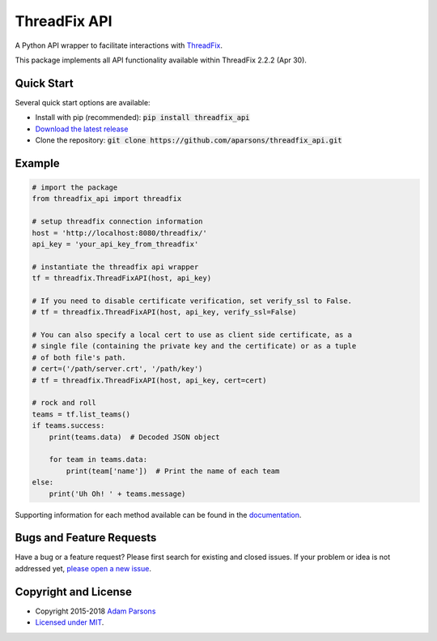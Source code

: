 ThreadFix API
=============

A Python API wrapper to facilitate interactions with `ThreadFix <https://github.com/denimgroup/threadfix>`_.

This package implements all API functionality available within ThreadFix 2.2.2 (Apr 30).

Quick Start
-----------

Several quick start options are available:

- Install with pip (recommended): :code:`pip install threadfix_api`
- `Download the latest release <https://github.com/aparsons/threadfix_api/releases/latest>`_
- Clone the repository: :code:`git clone https://github.com/aparsons/threadfix_api.git`

Example
-------

.. code-block:: python

    # import the package
    from threadfix_api import threadfix

    # setup threadfix connection information
    host = 'http://localhost:8080/threadfix/'
    api_key = 'your_api_key_from_threadfix'

    # instantiate the threadfix api wrapper
    tf = threadfix.ThreadFixAPI(host, api_key)

    # If you need to disable certificate verification, set verify_ssl to False.
    # tf = threadfix.ThreadFixAPI(host, api_key, verify_ssl=False)

    # You can also specify a local cert to use as client side certificate, as a
    # single file (containing the private key and the certificate) or as a tuple
    # of both file's path.
    # cert=('/path/server.crt', '/path/key')
    # tf = threadfix.ThreadFixAPI(host, api_key, cert=cert)

    # rock and roll
    teams = tf.list_teams()
    if teams.success:
        print(teams.data)  # Decoded JSON object

        for team in teams.data:
            print(team['name'])  # Print the name of each team
    else:
        print('Uh Oh! ' + teams.message)

Supporting information for each method available can be found in the `documentation <https://github.com/aparsons/threadfix_api/tree/master/docs>`_.

Bugs and Feature Requests
-------------------------

Have a bug or a feature request? Please first search for existing and closed issues. If your problem or idea is not addressed yet, `please open a new issue <https://github.com/aparsons/threadfix_api/issues/new>`_.

Copyright and License
---------------------

- Copyright 2015-2018 `Adam Parsons <https://github.com/aparsons>`_
- `Licensed under MIT <https://github.com/aparsons/threadfix_api/blob/master/LICENSE.txt>`_.
